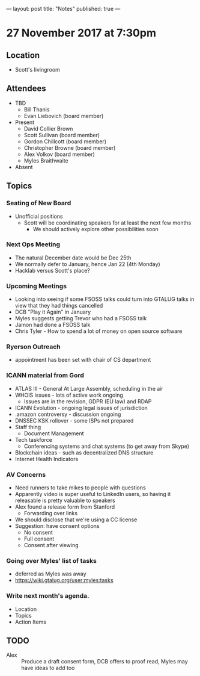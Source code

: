 ---
layout: post
title: "Notes"
published: true
---

* 27 November 2017 at 7:30pm

** Location

- Scott's livingroom

** Attendees

- TBD
  - Bill Thanis
  - Evan Liebovich (board member)

- Present
  - David Collier Brown
  - Scott Sullivan (board member)
  - Gordon Chillcott (board member)
  - Christopher Browne (board member)
  - Alex Volkov (board member)
  - Myles Braithwaite

- Absent

** Topics
*** Seating of New Board
 - Unofficial positions
   - Scott will be coordinating speakers for at least the next few months
     - We should actively explore other possibilities soon

*** Next Ops Meeting
  - The natural December date would be Dec 25th
  - We normally defer to January, hence Jan 22 (4th Monday)
  - Hacklab versus Scott's place?
    
*** Upcoming Meetings
 - Looking into seeing if some FSOSS talks could turn into GTALUG talks in view that they had things cancelled
 - DCB "Play it Again" in January
 - Myles suggests getting Trevor who had a FSOSS talk
 - Jamon had done a FSOSS talk
 - Chris Tyler - How to spend a lot of money on open source software

*** Ryerson Outreach
 - appointment has been set with chair of CS department

*** ICANN material from Gord
 - ATLAS III - General At Large Assembly, scheduling in the air
 - WHOIS issues - lots of active work ongoing
   - Issues are in the revision, GDPR (EU law) and RDAP
 - ICANN Evolution - ongoing legal issues of jurisdiction
 - .amazon controversy - discussion ongoing
 - DNSSEC KSK rollover - some ISPs not prepared
 - Staff thing
   - Document Management
 - Tech taskforce
   - Conferencing systems and chat systems (to get away from Skype)
 - Blockchain ideas - such as decentralized DNS structure
 - Internet Health Indicators

*** AV Concerns
 - Need runners to take mikes to people with questions
 - Apparently video is super useful to LinkedIn users, so having it releasable is pretty valuable to speakers
 - Alex found a release form from Stanford
   - Forwarding over links
 - We should disclose that we're using a CC license
 - Suggestion: have consent options
   - No consent
   - Full consent
   - Consent after viewing

*** Going over Myles' list of tasks
 - deferred as Myles was away
 - <https://wiki.gtalug.org/user:myles:tasks>

*** Write next month's agenda.

 - Location
 - Topics
 - Action Items

** TODO
 - Alex :: Produce a draft consent form, DCB offers to proof read, Myles may have ideas to add too
